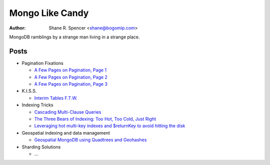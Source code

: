 ================
Mongo Like Candy
================

:Author: Shane R. Spencer <shane@bogomip.com>

MongoDB ramblings by a strange man living in a strange place.

Posts
-----

* Pagination Fixations

  * `A Few Pages on Pagination, Page 1 <a-few-pages-on-pagination-page-1.rst>`_

  * `A Few Pages on Pagination, Page 2 <a-few-pages-on-pagination-page-2.rst>`_

  * `A Few Pages on Pagination, Page 3 <a-few-pages-on-pagination-page-3.rst>`_

* K.I.S.S.

  * `Interim Tables F.T.W. <interim-tables-ftw.rst>`_

* Indexing Tricks

  * `Cascading Multi-Clause Queries <cascading-multi-clause-queries.rst>`_

  * `The Three Bears of Indexing: Too Hot, Too Cold, Just Right <the-three-bears-of-indexing-too-hot-too-cold-just-right.rst>`_

  * `Leveraging hot multi-key indexes and $returnKey to avoid hitting the disk <leveraging-hot-multi-key-indexes-and-returnkey-to-avoid-hitting-the-disk.rst>`_

* Geospatial indexing and data management

  * `Geospatial MongoDB using Quadtrees and Geohashes <geospatial-mongodb-using-quadtrees-and-geohashes.rst>`_

* Sharding Solutions

  * ...

